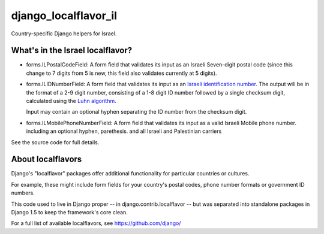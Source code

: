 
=====================
django_localflavor_il
=====================

.. image:: https://travis-ci.org/alonisser/django-localflavor-il.png
   :target: https://travis-ci.org/alonisser/django-localflavor-il

Country-specific Django helpers for Israel.

What's in the Israel localflavor?
=================================

* forms.ILPostalCodeField: A form field that validates its input as an Israeli
  Seven-digit postal code (since this change to 7 digits from 5 is new, this field also validates currently at 5 digits).

* forms.ILIDNumberField: A form field that validates its input as an
  `Israeli identification number`_. The output will be in the format of a 2-9
  digit number, consisting of a 1-8 digit ID number followed by a single
  checksum digit, calculated using the `Luhn algorithm`_.

  Input may contain an optional hyphen separating the ID number from the
  checksum digit.

* forms.ILMobilePhoneNumberField: A form field that validates its input as a valid Israeli Mobile phone number. including an optional hyphen, parethesis. and all Israeli and Palestinian carriers

.. _Israeli identification number: http://he.wikipedia.org/wiki/%D7%9E%D7%A1%D7%A4%D7%A8_%D7%96%D7%94%D7%95%D7%AA_(%D7%99%D7%A9%D7%A8%D7%90%D7%9C)
.. _Luhn algorithm: http://en.wikipedia.org/wiki/Luhn_algorithm

See the source code for full details.

About localflavors
==================

Django's "localflavor" packages offer additional functionality for particular
countries or cultures.

For example, these might include form fields for your country's postal codes,
phone number formats or government ID numbers.

This code used to live in Django proper -- in django.contrib.localflavor -- but
was separated into standalone packages in Django 1.5 to keep the framework's
core clean.

For a full list of available localflavors, see https://github.com/django/

